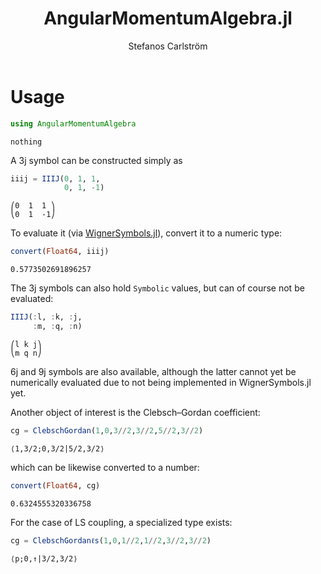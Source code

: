#+TITLE: AngularMomentumAlgebra.jl
#+AUTHOR: Stefanos Carlström
#+EMAIL: stefanos.carlstrom@gmail.com


#+PROPERTY: header-args:julia :session *julia-README*
* Usage
  #+BEGIN_SRC julia :exports none
    using Revise
    using Pkg
    Pkg.activate(".")
  #+END_SRC

  #+BEGIN_SRC julia :exports code
    using AngularMomentumAlgebra
  #+END_SRC

  #+RESULTS:
  : nothing

  A 3j symbol can be constructed simply as
  #+BEGIN_SRC julia :exports both :results verbatim
    iiij = IIIJ(0, 1, 1,
                0, 1, -1)
  #+END_SRC

  #+RESULTS:
  : ⎛0  1  1 ⎞
  : ⎝0  1  -1⎠

  To evaluate it (via [[https://github.com/Jutho/WignerSymbols.jl][WignerSymbols.jl]]), convert it to a numeric type:
  #+BEGIN_SRC julia :exports both :results verbatim
    convert(Float64, iiij)
  #+END_SRC

  #+RESULTS:
  : 0.5773502691896257

  The 3j symbols can also hold =Symbolic= values, but can of course
  not be evaluated:
  #+BEGIN_SRC julia :exports both :results verbatim
    IIIJ(:l, :k, :j,
         :m, :q, :n)
  #+END_SRC

  #+RESULTS:
  : ⎛l k j⎞
  : ⎝m q n⎠

  6j and 9j symbols are also available, although the latter cannot yet
  be numerically evaluated due to not being implemented in
  WignerSymbols.jl yet.

  Another object of interest is the Clebsch–Gordan coefficient:
  #+BEGIN_SRC julia :exports both :results verbatim
    cg = ClebschGordan(1,0,3//2,3//2,5//2,3//2)
  #+END_SRC

  #+RESULTS:
  : ⟨1,3/2;0,3/2|5/2,3/2⟩

  which can be likewise converted to a number:
  #+BEGIN_SRC julia :exports both :results verbatim
    convert(Float64, cg)
  #+END_SRC

  #+RESULTS:
  : 0.6324555320336758

  For the case of LS coupling, a specialized type exists:
  #+BEGIN_SRC julia :exports both :results verbatim
    cg = ClebschGordanℓs(1,0,1//2,1//2,3//2,3//2)
  #+END_SRC

  #+RESULTS:
  : ⟨p;0,↑|3/2,3/2⟩

